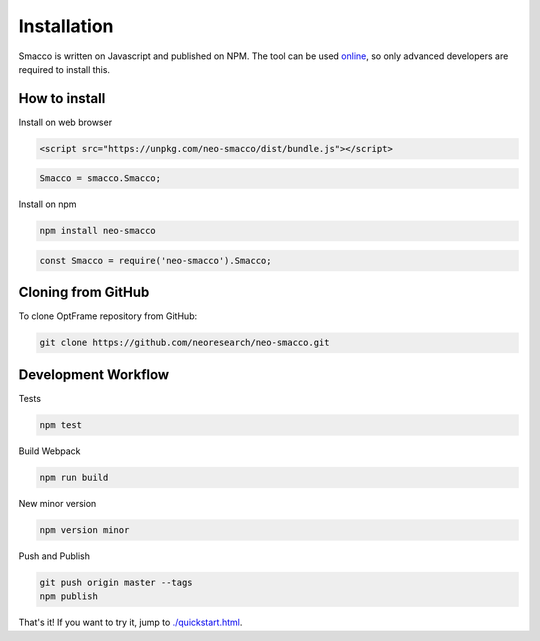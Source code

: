 Installation
=============

Smacco is written on Javascript and published on NPM.
The tool can be used `online <https://neoresearch.io/smacco>`_, so only 
advanced developers are required to install this.


How to install
--------------

Install on web browser

.. code-block:: html

   <script src="https://unpkg.com/neo-smacco/dist/bundle.js"></script>


.. code-block:: js

   Smacco = smacco.Smacco;

Install on npm

.. code-block:: shell

   npm install neo-smacco

.. code-block:: js

   const Smacco = require('neo-smacco').Smacco;


Cloning from GitHub
-------------------

To clone OptFrame repository from GitHub:

.. code-block:: shell

   git clone https://github.com/neoresearch/neo-smacco.git


Development Workflow 
--------------------

Tests

.. code-block:: shell

   npm test

Build Webpack

.. code-block:: shell

   npm run build

New minor version

.. code-block:: shell

   npm version minor


Push and Publish

.. code-block:: shell

   git push origin master --tags
   npm publish

That's it! If you want to try it, jump to `<./quickstart.html>`_.